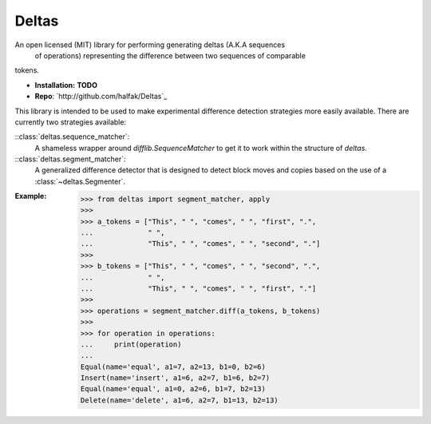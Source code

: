 Deltas
======

An open licensed (MIT) library for performing generating deltas (A.K.A sequences
 of operations) representing the difference between two sequences of comparable
tokens.

* **Installation:** **TODO**
* **Repo**: `http://github.com/halfak/Deltas`_

This library is intended to be used to make experimental difference detection
strategies more easily available.  There are currently two strategies available:

::class:`deltas.sequence_matcher`:
    A shameless wrapper around `difflib.SequenceMatcher` to get it to work
    within the structure of *deltas*.
    
::class:`deltas.segment_matcher`:
    A generalized difference detector that is designed to detect block moves
    and copies based on the use of a :class:`~deltas.Segmenter`.

:Example:

    >>> from deltas import segment_matcher, apply
    >>>
    >>> a_tokens = ["This", " ", "comes", " ", "first", ".",
    ...             " ",
    ...             "This", " ", "comes", " ", "second", "."]
    >>>
    >>> b_tokens = ["This", " ", "comes", " ", "second", ".",
    ...             " ",
    ...             "This", " ", "comes", " ", "first", "."]
    >>>
    >>> operations = segment_matcher.diff(a_tokens, b_tokens)
    >>>
    >>> for operation in operations:
    ...     print(operation)
    ...
    Equal(name='equal', a1=7, a2=13, b1=0, b2=6)
    Insert(name='insert', a1=6, a2=7, b1=6, b2=7)
    Equal(name='equal', a1=0, a2=6, b1=7, b2=13)
    Delete(name='delete', a1=6, a2=7, b1=13, b2=13)
    
